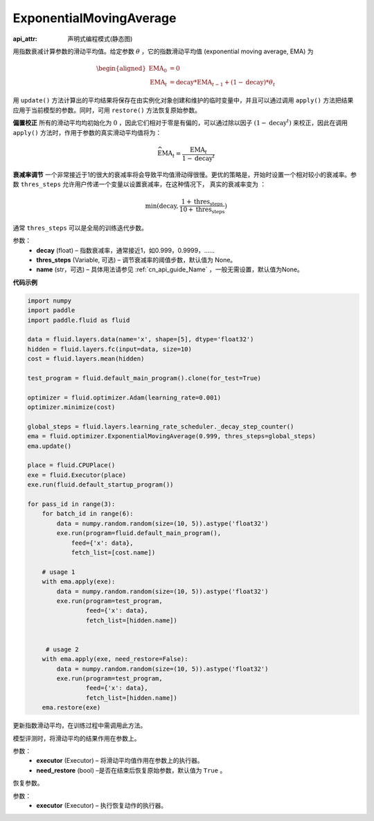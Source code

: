 .. _cn_api_fluid_optimizer_ExponentialMovingAverage:

ExponentialMovingAverage
-------------------------------

:api_attr: 声明式编程模式(静态图)

.. py:class:: paddle.fluid.optimizer.ExponentialMovingAverage(decay=0.999, thres_steps=None, name=None)

用指数衰减计算参数的滑动平均值。给定参数 :math:`\theta` ，它的指数滑动平均值 (exponential moving average, EMA) 为

.. math::
    \begin{align}\begin{aligned}\text{EMA}_0 & = 0\\\text{EMA}_t & = \text{decay} * \text{EMA}_{t-1} + (1 - \text{decay}) * \theta_t\end{aligned}\end{align}


用 ``update()`` 方法计算出的平均结果将保存在由实例化对象创建和维护的临时变量中，并且可以通过调用 ``apply()`` 方法把结果应用于当前模型的参数。同时，可用 ``restore()`` 方法恢复原始参数。

**偏置校正**  所有的滑动平均均初始化为 :math:`0` ，因此它们相对于零是有偏的，可以通过除以因子 :math:`(1 - \text{decay}^t)` 来校正，因此在调用 ``apply()`` 方法时，作用于参数的真实滑动平均值将为：

.. math::
    \widehat{\text{EMA}}_t = \frac{\text{EMA}_t}{1 - \text{decay}^t}

**衰减率调节**  一个非常接近于1的很大的衰减率将会导致平均值滑动得很慢。更优的策略是，开始时设置一个相对较小的衰减率。参数 ``thres_steps`` 允许用户传递一个变量以设置衰减率，在这种情况下，
真实的衰减率变为 ：

.. math:: 
    \min(\text{decay}, \frac{1 + \text{thres_steps}}{10 + \text{thres_steps}})

通常 ``thres_steps`` 可以是全局的训练迭代步数。
     

参数：
    - **decay** (float) – 指数衰减率，通常接近1，如0.999，0.9999，……
    - **thres_steps** (Variable, 可选) – 调节衰减率的阈值步数，默认值为 None。
    - **name** (str，可选) – 具体用法请参见 :ref:`cn_api_guide_Name` ，一般无需设置，默认值为None。

**代码示例**

.. code-block:: python

    import numpy
    import paddle
    import paddle.fluid as fluid

    data = fluid.layers.data(name='x', shape=[5], dtype='float32')
    hidden = fluid.layers.fc(input=data, size=10)
    cost = fluid.layers.mean(hidden)

    test_program = fluid.default_main_program().clone(for_test=True)

    optimizer = fluid.optimizer.Adam(learning_rate=0.001)
    optimizer.minimize(cost)

    global_steps = fluid.layers.learning_rate_scheduler._decay_step_counter()
    ema = fluid.optimizer.ExponentialMovingAverage(0.999, thres_steps=global_steps)
    ema.update()

    place = fluid.CPUPlace()
    exe = fluid.Executor(place)
    exe.run(fluid.default_startup_program())

    for pass_id in range(3):
        for batch_id in range(6):
            data = numpy.random.random(size=(10, 5)).astype('float32')
            exe.run(program=fluid.default_main_program(),
                feed={'x': data},
                fetch_list=[cost.name])

        # usage 1
        with ema.apply(exe):
            data = numpy.random.random(size=(10, 5)).astype('float32')
            exe.run(program=test_program,
                    feed={'x': data},
                    fetch_list=[hidden.name])


         # usage 2
        with ema.apply(exe, need_restore=False):
            data = numpy.random.random(size=(10, 5)).astype('float32')
            exe.run(program=test_program,
                    feed={'x': data},
                    fetch_list=[hidden.name])
        ema.restore(exe)


.. py:method:: update()

更新指数滑动平均，在训练过程中需调用此方法。

.. py:method:: apply(executor, need_restore=True)

模型评测时，将滑动平均的结果作用在参数上。

参数：
    - **executor** (Executor) – 将滑动平均值作用在参数上的执行器。
    - **need_restore** (bool) –是否在结束后恢复原始参数，默认值为 ``True`` 。

.. py:method:: restore(executor)

恢复参数。

参数：
    - **executor** (Executor) – 执行恢复动作的执行器。




